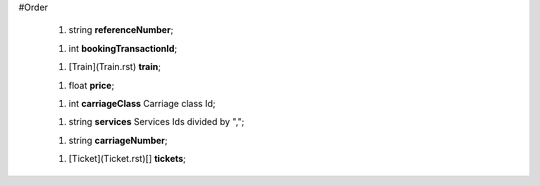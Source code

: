 #Order

 1.  string **referenceNumber**;

 1.  int **bookingTransactionId**;

 1.  [Train](Train.rst) **train**;

 1.  float **price**;

 1.  int **carriageClass** Carriage class Id;

 1.  string **services** Services Ids divided by ",";

 1.  string **carriageNumber**;

 1.  [Ticket](Ticket.rst)[] **tickets**;
